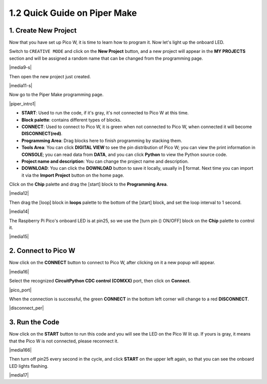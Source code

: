 .. _quick_guide_piper:

1.2 Quick Guide on Piper Make
=================================

1. Create New Project
-----------------------

Now that you have set up Pico W, it is time to learn how to program it. 
Now let's light up the onboard LED.


Switch to ``CREATIVE MODE`` and click on the **New Project** button, 
and a new project will appear in the **MY PROJECTS** section and 
will be assigned a random name that can be changed from the programming page.

|media9-s|

Then open the new project just created.

|media11-s|

Now go to the Piper Make programming page.

|piper_intro1|

* **START**: Used to run the code, if it's gray, it's not connected to Pico W at this time.
* **Block palette**: contains different types of blocks.
* **CONNECT**: Used to connect to Pico W, it is green when not connected to Pico W, when connected it will become **DISCONNECT(red)**.
* **Programming Area**: Drag blocks here to finish programming by stacking them.
* **Tools Area**: You can click **DIGITAL VIEW** to see the pin distribution of Pico W; you can view the print information in **CONSOLE**; you can read data from **DATA**, and you can click **Python** to view the Python source code.
* **Project name and description**: You can change the project name and description.
* **DOWNLOAD**: You can click the **DOWNLOAD** button to save it locally, usually in **|** format. Next time you can import it via the **Import Project** button on the home page.

Click on the **Chip** palette and drag the [start] block to the **Programming Area**.

|media12|

Then drag the [loop] block in **loops** palette to the bottom of the [start] block, and set the loop interval to 1 second.

|media14|

The Raspberry Pi Pico's onboard LED is at pin25, so we use the [turn pin () ON/OFF] block on the **Chip** palette to control it.

|media15|

.. _connect_pico_per:

2. Connect to Pico W
-----------------------

Now click on the **CONNECT** button to connect to Pico W, after clicking on it a new popup will appear.

|media16|

Select the recognized **CircuitPython CDC control (COMXX)** port, then click on **Connect**. 

|pico_port|

When the connection is successful, the green **CONNECT** in the bottom left corner will change to a red **DISCONNECT**.

|disconnect_per|

3. Run the Code
------------------

Now click on the **START** button to run this code and you will see the LED on the Pico W lit up. If yours is gray, it means that the Pico W is not connected, please reconnect it.

|media166|

Then turn off pin25 every second in the cycle, and click **START** on the upper left again, so that you can see the onboard LED lights flashing.

|media17|
